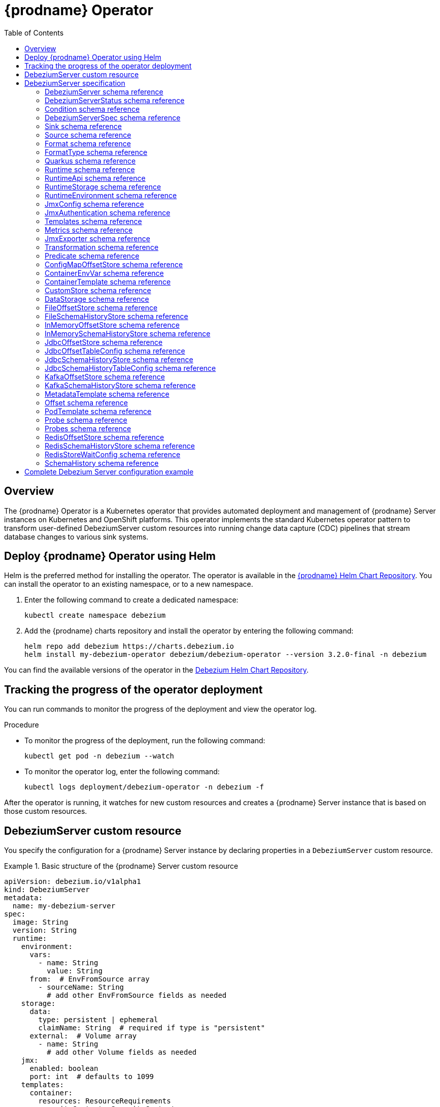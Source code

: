 [id="debezium-operator"]
= {prodname} Operator

:linkattrs:
:icons: font
:toc:
:toclevels: 3
:toc-placement: macro

toc::[]

== Overview

The {prodname} Operator is a Kubernetes operator that provides automated deployment and management of {prodname} Server instances on Kubernetes and OpenShift platforms.
This operator implements the standard Kubernetes operator pattern to transform user-defined DebeziumServer custom resources into running change data capture (CDC) pipelines that stream database changes to various sink systems.


== Deploy {prodname} Operator using Helm

Helm is the preferred method for installing the operator. 
The operator is available in the https://charts.debezium.io[{prodname} Helm Chart Repository].
You can install the operator to an existing namespace, or to a new namespace.

. Enter the following command to create a dedicated namespace:
+
[source,bash]
----
kubectl create namespace debezium
----

. Add the {prodname} charts repository and install the operator by entering the following command:
+
[source,bash]
----
helm repo add debezium https://charts.debezium.io
helm install my-debezium-operator debezium/debezium-operator --version 3.2.0-final -n debezium
----

You can find the available versions of the operator in the https://charts.debezium.io/index.yaml[Debezium Helm Chart Repository].

== Tracking the progress of the operator deployment

You can run commands to monitor the progress of the deployment and view the operator log.

.Procedure

* To monitor the progress of the deployment, run the following command:
+
[source,bash]
----
kubectl get pod -n debezium --watch
----

* To monitor the operator log, enter the following command:
+
[source,bash]
----
kubectl logs deployment/debezium-operator -n debezium -f
----

After the operator is running, it watches for new custom resources and creates a {prodname} Server instance that is based on those custom resources.

== DebeziumServer custom resource

You specify the configuration for a {prodname} Server instance by declaring properties in a `DebeziumServer` custom resource.

.Basic structure of the {prodname} Server custom resource
====
[source,yaml]
apiVersion: debezium.io/v1alpha1
kind: DebeziumServer
metadata:
  name: my-debezium-server
spec:
  image: String
  version: String
  runtime:
    environment:
      vars:
        - name: String
          value: String
      from:  # EnvFromSource array
        - sourceName: String
          # add other EnvFromSource fields as needed
    storage:
      data:
        type: persistent | ephemeral
        claimName: String  # required if type is "persistent"
      external:  # Volume array
        - name: String
          # add other Volume fields as needed
    jmx:
      enabled: boolean
      port: int  # defaults to 1099
    templates:
      container:
        resources: ResourceRequirements
        securityContext: SecurityContext
      pod:
        metadata:
          annotations:  # Map<String, String>
            key: value
          labels:  # Map<String, String>
            key: value
        imagePullSecrets:  # List
          - name: String
        affinity: Affinity
        securityContext: PodSecurityContext
  quarkus:
    config:
      # quarkus properties
      format:
        value:
          type: String
          config:
            # format properties
      key:
        type: String
        config:
          # format properties
      header:
        type: String
        config:
          # format properties
  transforms:
    - type: String
      predicate: String
      negate: Boolean
      config:
        # transformation properties
  predicates:
    name:
      type: String
      config:
        # predicate properties
  sink:
    type: String
    config:
      # sink properties
  source:
    class: String
    config:
      # source connector properties
====

== DebeziumServer specification

[id="debezium-operator-schema-reference-debeziumserver"]
=== DebeziumServer schema reference

.DebeziumServer properties
[cols="20%a,25%s,15%a,40%a",options="header"]
|===
| Property | Type | Default | Description

| [[debezium-operator-schema-reference-debeziumserver-spec]]<<debezium-operator-schema-reference-debeziumserver-spec, `+spec+`>>
| <<debezium-operator-schema-reference-debeziumserverspec, `+DebeziumServerSpec+`>>
| No default value
| The specification of {prodname} Server

| [[debezium-operator-schema-reference-debeziumserver-status]]<<debezium-operator-schema-reference-debeziumserver-status, `+status+`>>
| <<debezium-operator-schema-reference-debeziumserverstatus, `+DebeziumServerStatus+`>>
| No default value
| The status of the {prodname} Server instance.
|===

[id="debezium-operator-schema-reference-debeziumserverstatus"]
=== DebeziumServerStatus schema reference
Used in: <<debezium-operator-schema-reference-debeziumserver, `+DebeziumServer+`>>


.DebeziumServerStatus properties
[cols="20%a,25%s,15%a,40%a",options="header"]
|===
| Property | Type | Default | Description

| [[debezium-operator-schema-reference-debeziumserverstatus-conditions]]<<debezium-operator-schema-reference-debeziumserverstatus-conditions, `+conditions+`>>
| <<debezium-operator-schema-reference-condition, `+List<Condition>+`>>
| No default value
| List of status conditions

| [[debezium-operator-schema-reference-debeziumserverstatus-observedgeneration]]<<debezium-operator-schema-reference-debeziumserverstatus-observedgeneration, `+observedGeneration+`>>
| Long
| 0
| Latest observed generation
|===

[id="debezium-operator-schema-reference-condition"]
=== Condition schema reference
Used in: <<debezium-operator-schema-reference-debeziumserverstatus, `+DebeziumServerStatus+`>>


.Condition properties
[cols="20%a,25%s,15%a,40%a",options="header"]
|===
| Property | Type | Default | Description

| [[debezium-operator-schema-reference-condition-status]]<<debezium-operator-schema-reference-condition-status, `+status+`>>
| String
| No default value
| The status of the condition, either True, False or Unknown.

| [[debezium-operator-schema-reference-condition-message]]<<debezium-operator-schema-reference-condition-message, `+message+`>>
| String
| No default value
| Human-readable message indicating details about the condition’s last transition.

| [[debezium-operator-schema-reference-condition-type]]<<debezium-operator-schema-reference-condition-type, `+type+`>>
| String
| No default value
| Unique identifier of a condition.
|===

[id="debezium-operator-schema-reference-debeziumserverspec"]
=== DebeziumServerSpec schema reference
Used in: <<debezium-operator-schema-reference-debeziumserver, `+DebeziumServer+`>>

.DebeziumServerSpec properties
[cols="20%a,25%s,15%a,40%a",options="header"]
|===
| Property | Type | Default | Description

| [[debezium-operator-schema-reference-debeziumserverspec-image]]<<debezium-operator-schema-reference-debeziumserverspec-image, `+image+`>>
| String
| No default value
| Image used for {prodname} Server container. This property takes precedence over version.

| [[debezium-operator-schema-reference-debeziumserverspec-version]]<<debezium-operator-schema-reference-debeziumserverspec-version, `+version+`>>
| String
| same as operator
| Version of {prodname} Server to be used.

| [[debezium-operator-schema-reference-debeziumserverspec-sink]]<<debezium-operator-schema-reference-debeziumserverspec-sink, `+sink+`>>
| <<debezium-operator-schema-reference-sink, `+Sink+`>>
| No default value
| Sink configuration.

| [[debezium-operator-schema-reference-debeziumserverspec-source]]<<debezium-operator-schema-reference-debeziumserverspec-source, `+source+`>>
| <<debezium-operator-schema-reference-source, `+Source+`>>
| No default value
| {prodname} source connector configuration.

| [[debezium-operator-schema-reference-debeziumserverspec-format]]<<debezium-operator-schema-reference-debeziumserverspec-format, `+format+`>>
| <<debezium-operator-schema-reference-format, `+Format+`>>
| No default value
| Message output format configuration.

| [[debezium-operator-schema-reference-debeziumserverspec-quarkus]]<<debezium-operator-schema-reference-debeziumserverspec-quarkus, `+quarkus+`>>
| <<debezium-operator-schema-reference-quarkus, `+Quarkus+`>>
| No default value
| Quarkus configuration passed to the {prodname} Server process.

| [[debezium-operator-schema-reference-debeziumserverspec-runtime]]<<debezium-operator-schema-reference-debeziumserverspec-runtime, `+runtime+`>>
| <<debezium-operator-schema-reference-runtime, `+Runtime+`>>
| No default value
| Specifies whether you can modify various aspects of the {prodname} Server runtime.

| [[debezium-operator-schema-reference-debeziumserverspec-transforms]]<<debezium-operator-schema-reference-debeziumserverspec-transforms, `+transforms+`>>
| <<debezium-operator-schema-reference-transformation, `+List<Transformation>+`>>
| No default value
| Single Message Transformations employed by this instance of {prodname} Server.

| [[debezium-operator-schema-reference-debeziumserverspec-predicates]]<<debezium-operator-schema-reference-debeziumserverspec-predicates, `+predicates+`>>
| <<debezium-operator-schema-reference-predicate, `+Map<String, Predicate>+`>>
| No default value
| Predicates employed by this instance of {prodname} Server.
|===


[id="debezium-operator-schema-reference-sink"]
=== Sink schema reference
Used in: <<debezium-operator-schema-reference-debeziumserverspec, `+DebeziumServerSpec+`>>

.Sink properties
[cols="20%a,25%s,15%a,40%a",options="header"]
|===
| Property | Type | Default | Description

| [[debezium-operator-schema-reference-sink-type]]<<debezium-operator-schema-reference-sink-type, `+type+`>>
| String
| No default value
| Sink type recognized by this {prodname} Server instance.

| [[debezium-operator-schema-reference-sink-config]]<<debezium-operator-schema-reference-sink-config, `+config+`>>
| Map
| No default value
| Sink configuration properties.
|===

[id="debezium-operator-schema-reference-source"]
=== Source schema reference
Used in: <<debezium-operator-schema-reference-debeziumserverspec, `+DebeziumServerSpec+`>>


.Source properties
[cols="20%a,25%s,15%a,40%a",options="header"]
|===
| Property | Type | Default | Description

| [[debezium-operator-schema-reference-source-sourceclass]]<<debezium-operator-schema-reference-source-sourceclass, `+sourceClass+`>>
| String
| No default value
| Fully qualified name of source connector Java class.

| [[debezium-operator-schema-reference-source-offset]]<<debezium-operator-schema-reference-source-offset, `+offset+`>>
| <<debezium-operator-schema-reference-offset, `+Offset+`>>
| No default value
| Offset store configuration

| [[debezium-operator-schema-reference-source-schemahistory]]<<debezium-operator-schema-reference-source-schemahistory, `+schemaHistory+`>>
| <<debezium-operator-schema-reference-schemahistory, `+SchemaHistory+`>>
| No default value
| Schema history store configuration

| [[debezium-operator-schema-reference-source-config]]<<debezium-operator-schema-reference-source-config, `+config+`>>
| Map
| No default value
| Source connector configuration properties.
|===

[id="debezium-operator-schema-reference-format"]
=== Format schema reference
Used in: <<debezium-operator-schema-reference-debeziumserverspec, `+DebeziumServerSpec+`>>


.Format properties
[cols="20%a,25%s,15%a,40%a",options="header"]
|===
| Property | Type | Default | Description

| [[debezium-operator-schema-reference-format-key]]<<debezium-operator-schema-reference-format-key, `+key+`>>
| <<debezium-operator-schema-reference-formattype, `+FormatType+`>>
| No default value
| Message key format configuration.

| [[debezium-operator-schema-reference-format-value]]<<debezium-operator-schema-reference-format-value, `+value+`>>
| <<debezium-operator-schema-reference-formattype, `+FormatType+`>>
| No default value
| Message value format configuration.

| [[debezium-operator-schema-reference-format-header]]<<debezium-operator-schema-reference-format-header, `+header+`>>
| <<debezium-operator-schema-reference-formattype, `+FormatType+`>>
| No default value
| Message header format configuration.
|===

[id="debezium-operator-schema-reference-formattype"]
=== FormatType schema reference
Used in: <<debezium-operator-schema-reference-format, `+Format+`>>


.FormatType properties
[cols="20%a,25%s,15%a,40%a",options="header"]
|===
| Property | Type | Default | Description

| [[debezium-operator-schema-reference-formattype-type]]<<debezium-operator-schema-reference-formattype-type, `+type+`>>
| String
| json
| Format type recognized by {prodname} Server.

| [[debezium-operator-schema-reference-formattype-config]]<<debezium-operator-schema-reference-formattype-config, `+config+`>>
| Map
| No default value
| Format configuration properties.
|===

[id="debezium-operator-schema-reference-quarkus"]
=== Quarkus schema reference
Used in: <<debezium-operator-schema-reference-debeziumserverspec, `+DebeziumServerSpec+`>>


.Quarkus properties
[cols="20%a,25%s,15%a,40%a",options="header"]
|===
| Property | Type | Default | Description

| [[debezium-operator-schema-reference-quarkus-config]]<<debezium-operator-schema-reference-quarkus-config, `+config+`>>
| Map
| No default value
| Quarkus configuration properties.
|===


[id="debezium-operator-schema-reference-runtime"]
=== Runtime schema reference
Used in: <<debezium-operator-schema-reference-debeziumserverspec, `+DebeziumServerSpec+`>>


.Runtime properties
[cols="20%a,25%s,15%a,40%a",options="header"]
|===
| Property | Type | Default | Description

| [[debezium-operator-schema-reference-runtime-api]]<<debezium-operator-schema-reference-runtime-api, `+api+`>>
| <<debezium-operator-schema-reference-runtimeapi, `+RuntimeApi+`>>
| No default value
| API configuration

| [[debezium-operator-schema-reference-runtime-storage]]<<debezium-operator-schema-reference-runtime-storage, `+storage+`>>
| <<debezium-operator-schema-reference-runtimestorage, `+RuntimeStorage+`>>
| No default value
| Storage configuration

| [[debezium-operator-schema-reference-runtime-environment]]<<debezium-operator-schema-reference-runtime-environment, `+environment+`>>
| <<debezium-operator-schema-reference-runtimeenvironment, `+RuntimeEnvironment+`>>
| No default value
| Additional environment variables used by this {prodname} Server instance.

| [[debezium-operator-schema-reference-runtime-jmx]]<<debezium-operator-schema-reference-runtime-jmx, `+jmx+`>>
| <<debezium-operator-schema-reference-jmxconfig, `+JmxConfig+`>>
| No default value
| JMX configuration.

| [[debezium-operator-schema-reference-runtime-templates]]<<debezium-operator-schema-reference-runtime-templates, `+templates+`>>
| <<debezium-operator-schema-reference-templates, `+Templates+`>>
| No default value
| {prodname} Server resource templates.

| [[debezium-operator-schema-reference-runtime-serviceaccount]]<<debezium-operator-schema-reference-runtime-serviceaccount, `+serviceAccount+`>>
| String
| No default value
| An existing service account used to run the Debezium Server pod

| [[debezium-operator-schema-reference-runtime-metrics]]<<debezium-operator-schema-reference-runtime-metrics, `+metrics+`>>
| <<debezium-operator-schema-reference-metrics, `+Metrics+`>>
| No default value
| Metrics configuration
|===

[id="debezium-operator-schema-reference-runtimeapi"]
=== RuntimeApi schema reference
Used in: <<debezium-operator-schema-reference-runtime, `+Runtime+`>>


.RuntimeApi properties
[cols="20%a,25%s,15%a,40%a",options="header"]
|===
| Property | Type | Default | Description

| [[debezium-operator-schema-reference-runtimeapi-enabled]]<<debezium-operator-schema-reference-runtimeapi-enabled, `+enabled+`>>
| boolean
| No default value
| Whether the API should be enabled for this instance of Debezium Server

| [[debezium-operator-schema-reference-runtimeapi-port]]<<debezium-operator-schema-reference-runtimeapi-port, `+port+`>>
| int
| 8080
| Port number used by the k8s service exposing the API
|===

[id="debezium-operator-schema-reference-runtimestorage"]
=== RuntimeStorage schema reference
Used in: <<debezium-operator-schema-reference-runtime, `+Runtime+`>>


.RuntimeStorage properties
[cols="20%a,25%s,15%a,40%a",options="header"]
|===
| Property | Type | Default | Description

| [[debezium-operator-schema-reference-runtimestorage-data]]<<debezium-operator-schema-reference-runtimestorage-data, `+data+`>>
| <<debezium-operator-schema-reference-datastorage, `+DataStorage+`>>
| No default value
| File storage configuration used by this instance of Debezium Server.

| [[debezium-operator-schema-reference-runtimestorage-external]]<<debezium-operator-schema-reference-runtimestorage-external, `+external+`>>
| https://kubernetes.io/docs/reference/generated/kubernetes-api/v1.28/#volume-v1-core[`+List<Volume>+`]
| No default value
| Additional volumes mounted to /debezium/external
|===

[id="debezium-operator-schema-reference-runtimeenvironment"]
=== RuntimeEnvironment schema reference
Used in: <<debezium-operator-schema-reference-runtime, `+Runtime+`>>


.RuntimeEnvironment properties
[cols="20%a,25%s,15%a,40%a",options="header"]
|===
| Property | Type | Default | Description

| [[debezium-operator-schema-reference-runtimeenvironment-vars]]<<debezium-operator-schema-reference-runtimeenvironment-vars, `+vars+`>>
| <<debezium-operator-schema-reference-containerenvvar, `+List<ContainerEnvVar>+`>>
| No default value
| Environment variables applied to the container.

| [[debezium-operator-schema-reference-runtimeenvironment-from]]<<debezium-operator-schema-reference-runtimeenvironment-from, `+from+`>>
| https://kubernetes.io/docs/reference/generated/kubernetes-api/v1.28/#envfromsource-v1-core[`+List<EnvFromSource>+`]
| No default value
| Additional environment variables set from ConfigMaps or Secrets in containers.
|===


[id="debezium-operator-schema-reference-jmxconfig"]
=== JmxConfig schema reference
Used in: <<debezium-operator-schema-reference-runtime, `+Runtime+`>>


.JmxConfig properties
[cols="20%a,25%s,15%a,40%a",options="header"]
|===
| Property | Type | Default | Description

| [[debezium-operator-schema-reference-jmxconfig-enabled]]<<debezium-operator-schema-reference-jmxconfig-enabled, `+enabled+`>>
| boolean | false | Whether JMX should be enabled for this Debezium Server instance.

| [[debezium-operator-schema-reference-jmxconfig-port]]<<debezium-operator-schema-reference-jmxconfig-port, `+port+`>>
| int
| 1099
| JMX port.

| [[debezium-operator-schema-reference-jmxconfig-authentication]]<<debezium-operator-schema-reference-jmxconfig-authentication, `+authentication+`>>
| <<debezium-operator-schema-reference-jmxauthentication, `+JmxAuthentication+`>>
| No default value
| JMX authentication config.
|===

[id="debezium-operator-schema-reference-jmxauthentication"]
=== JmxAuthentication schema reference
Used in: <<debezium-operator-schema-reference-jmxconfig, `+JmxConfig+`>>


.JmxAuthentication properties
[cols="20%a,25%s,15%a,40%a",options="header"]
|===
| Property | Type | Default | Description

| [[debezium-operator-schema-reference-jmxauthentication-enabled]]<<debezium-operator-schema-reference-jmxauthentication-enabled, `+enabled+`>>
| boolean 
| false 
| Whether JMX authentication should be enabled for this {prodname} Server instance.

| [[debezium-operator-schema-reference-jmxauthentication-secret]]<<debezium-operator-schema-reference-jmxauthentication-secret, `+secret+`>>
| String
| No default value
| Secret providing credential files

| [[debezium-operator-schema-reference-jmxauthentication-accessfile]]<<debezium-operator-schema-reference-jmxauthentication-accessfile, `+accessFile+`>>
| String
| jmxremote.access
| JMX access file name and secret key

| [[debezium-operator-schema-reference-jmxauthentication-passwordfile]]<<debezium-operator-schema-reference-jmxauthentication-passwordfile, `+passwordFile+`>>
| String
| jmxremote.password
| JMX password file name and secret key
|===

[id="debezium-operator-schema-reference-templates"]
=== Templates schema reference
Used in: <<debezium-operator-schema-reference-runtime, `+Runtime+`>>


.Templates properties
[cols="20%a,25%s,15%a,40%a",options="header"]
|===
| Property | Type | Default | Description

| [[debezium-operator-schema-reference-templates-container]]<<debezium-operator-schema-reference-templates-container, `+container+`>>
| <<debezium-operator-schema-reference-containertemplate, `+ContainerTemplate+`>>
| No default value
| Container template

| [[debezium-operator-schema-reference-templates-pod]]<<debezium-operator-schema-reference-templates-pod, `+pod+`>>
| <<debezium-operator-schema-reference-podtemplate, `+PodTemplate+`>>
| No default value
| Pod template.

| [[debezium-operator-schema-reference-templates-volumeclaim]]<<debezium-operator-schema-reference-templates-volumeclaim, `+volumeClaim+`>>
| https://kubernetes.io/docs/reference/generated/kubernetes-api/v1.28/#persistentvolumeclaimspec-v1-core[`+PersistentVolumeClaimSpec+`]
| No default value
| PVC template for data volume if no explicit claim is specified.
|===

[id="debezium-operator-schema-reference-metrics"]
=== Metrics schema reference
Used in: <<debezium-operator-schema-reference-runtime, `+Runtime+`>>


.Metrics properties
[cols="20%a,25%s,15%a,40%a",options="header"]
|===
| Property | Type | Default | Description

| [[debezium-operator-schema-reference-metrics-jmxexporter]]<<debezium-operator-schema-reference-metrics-jmxexporter, `+jmxExporter+`>>
| <<debezium-operator-schema-reference-jmxexporter, `+JmxExporter+`>>
| No default value
| Prometheus JMX exporter configuration
|===

[id="debezium-operator-schema-reference-jmxexporter"]
=== JmxExporter schema reference
Used in: <<debezium-operator-schema-reference-metrics, `+Metrics+`>>


.JmxExporter properties
[cols="20%a,25%s,15%a,40%a",options="header"]
|===
| Property | Type | Default | Description

| [[debezium-operator-schema-reference-jmxexporter-enabled]]<<debezium-operator-schema-reference-jmxexporter-enabled, `+enabled+`>>
| boolean
| No default value
| Enables JMX Prometheus exporter

| [[debezium-operator-schema-reference-jmxexporter-configfrom]]<<debezium-operator-schema-reference-jmxexporter-configfrom, `+configFrom+`>>
| ConfigMapKeySelector
| No default value
| Config map key reference which value will be used as configuration file
|===


[id="debezium-operator-schema-reference-transformation"]
=== Transformation schema reference
Used in: <<debezium-operator-schema-reference-debeziumserverspec, `+DebeziumServerSpec+`>>


.Transformation properties
[cols="20%a,25%s,15%a,40%a",options="header"]
|===
| Property | Type | Default | Description

| [[debezium-operator-schema-reference-transformation-type]]<<debezium-operator-schema-reference-transformation-type, `+type+`>>
| String
| No default value
| Fully qualified name of Java class implementing the transformation.

| [[debezium-operator-schema-reference-transformation-config]]<<debezium-operator-schema-reference-transformation-config, `+config+`>>
| Map
| No default value
| Transformation specific configuration properties.

| [[debezium-operator-schema-reference-transformation-predicate]]<<debezium-operator-schema-reference-transformation-predicate, `+predicate+`>>
| String
| No default value
| The name of the predicate to be applied to this transformation.

| [[debezium-operator-schema-reference-transformation-negate]]<<debezium-operator-schema-reference-transformation-negate, `+negate+`>>
| boolean
| false
| Determines if the result of the applied predicate will be negated.
|===

[id="debezium-operator-schema-reference-predicate"]
=== Predicate schema reference
Used in: <<debezium-operator-schema-reference-debeziumserverspec, `+DebeziumServerSpec+`>>


.Predicate properties
[cols="20%a,25%s,15%a,40%a",options="header"]
|===
| Property | Type | Default | Description

| [[debezium-operator-schema-reference-predicate-type]]<<debezium-operator-schema-reference-predicate-type, `+type+`>>
| String
| No default value
| Fully qualified name of Java class implementing the predicate.

| [[debezium-operator-schema-reference-predicate-config]]<<debezium-operator-schema-reference-predicate-config, `+config+`>>
| Map
| No default value
| Predicate configuration properties.
|===

[id="debezium-operator-schema-reference-configmapoffsetstore"]
=== ConfigMapOffsetStore schema reference
Used in: <<debezium-operator-schema-reference-offset, `+Offset+`>>


.ConfigMapOffsetStore properties
[cols="20%a,25%s,15%a,40%a",options="header"]
|===
| Property | Type | Default | Description

| [[debezium-operator-schema-reference-configmapoffsetstore-name]]<<debezium-operator-schema-reference-configmapoffsetstore-name, `+name+`>>
| String
| No default value
| Name of the offset config map

| [[debezium-operator-schema-reference-configmapoffsetstore-config]]<<debezium-operator-schema-reference-configmapoffsetstore-config, `+config+`>>
| Map
| No default value
| Additional store configuration properties.
|===

[id="debezium-operator-schema-reference-containerenvvar"]
=== ContainerEnvVar schema reference
Used in: <<debezium-operator-schema-reference-runtimeenvironment, `+RuntimeEnvironment+`>>


.ContainerEnvVar properties
[cols="20%a,25%s,15%a,40%a",options="header"]
|===
| Property | Type | Default | Description

| [[debezium-operator-schema-reference-containerenvvar-name]]<<debezium-operator-schema-reference-containerenvvar-name, `+name+`>>
| String
| No default value
| The environment variable name.

| [[debezium-operator-schema-reference-containerenvvar-value]]<<debezium-operator-schema-reference-containerenvvar-value, `+value+`>>
| String
| No default value
| The environment variable value.
|===

[id="debezium-operator-schema-reference-containertemplate"]
=== ContainerTemplate schema reference
Used in: <<debezium-operator-schema-reference-templates, `+Templates+`>>


.ContainerTemplate properties
[cols="20%a,25%s,15%a,40%a",options="header"]
|===
| Property | Type | Default | Description

| [[debezium-operator-schema-reference-containertemplate-resources]]<<debezium-operator-schema-reference-containertemplate-resources, `+resources+`>>
| https://kubernetes.io/docs/reference/generated/kubernetes-api/v1.28/#resourcerequirements-v1-core[`+ResourceRequirements+`]
| No default value
| CPU and memory resource requirements.

| [[debezium-operator-schema-reference-containertemplate-securitycontext]]<<debezium-operator-schema-reference-containertemplate-securitycontext, `+securityContext+`>>
| https://kubernetes.io/docs/reference/generated/kubernetes-api/v1.28/#securitycontext-v1-core[`+SecurityContext+`]
| No default value
| Container security context.

| [[debezium-operator-schema-reference-containertemplate-probes]]<<debezium-operator-schema-reference-containertemplate-probes, `+probes+`>>
| <<debezium-operator-schema-reference-probes, `+Probes+`>>
| No default value
| Container probes configuration.
|===

[id="debezium-operator-schema-reference-customstore"]
=== CustomStore schema reference
Used in: <<debezium-operator-schema-reference-offset, `+Offset+`>>, <<debezium-operator-schema-reference-schemahistory, `+SchemaHistory+`>>


.CustomStore properties
[cols="20%a,25%s,15%a,40%a",options="header"]
|===
| Property | Type | Default | Description

| [[debezium-operator-schema-reference-customstore-type]]<<debezium-operator-schema-reference-customstore-type, `+type+`>>
| String
| No default value
| Fully qualified name of Java class implementing the store.

| [[debezium-operator-schema-reference-customstore-config]]<<debezium-operator-schema-reference-customstore-config, `+config+`>>
| Map
| No default value
| Store configuration properties.
|===

[id="debezium-operator-schema-reference-datastorage"]
=== DataStorage schema reference
Used in: <<debezium-operator-schema-reference-runtimestorage, `+RuntimeStorage+`>>


.DataStorage properties
[cols="20%a,25%s,15%a,40%a",options="header"]
|===
| Property | Type | Default | Description

| [[debezium-operator-schema-reference-datastorage-type]]<<debezium-operator-schema-reference-datastorage-type, `+type+`>>
| ephemeral,persistent | ephemeral | Storage type.

| [[debezium-operator-schema-reference-datastorage-claimname]]<<debezium-operator-schema-reference-datastorage-claimname, `+claimName+`>>
| String
| No default value
| Name of persistent volume claim for persistent storage.
|===


[id="debezium-operator-schema-reference-fileoffsetstore"]
=== FileOffsetStore schema reference
Used in: <<debezium-operator-schema-reference-offset, `+Offset+`>>


.FileOffsetStore properties
[cols="20%a,25%s,15%a,40%a",options="header"]
|===
| Property | Type | Default | Description

| [[debezium-operator-schema-reference-fileoffsetstore-filename]]<<debezium-operator-schema-reference-fileoffsetstore-filename, `+fileName+`>>
| String
| No default value
| Name of the offset file (relative to data root)

| [[debezium-operator-schema-reference-fileoffsetstore-config]]<<debezium-operator-schema-reference-fileoffsetstore-config, `+config+`>>
| Map
| No default value
| Additional store configuration properties.
|===

[id="debezium-operator-schema-reference-fileschemahistorystore"]
=== FileSchemaHistoryStore schema reference
Used in: <<debezium-operator-schema-reference-schemahistory, `+SchemaHistory+`>>


.FileSchemaHistoryStore properties
[cols="20%a,25%s,15%a,40%a",options="header"]
|===
| Property | Type | Default | Description

| [[debezium-operator-schema-reference-fileschemahistorystore-filename]]<<debezium-operator-schema-reference-fileschemahistorystore-filename, `+fileName+`>>
| String
| No default value
| Name of the offset file (relative to data root)

| [[debezium-operator-schema-reference-fileschemahistorystore-config]]<<debezium-operator-schema-reference-fileschemahistorystore-config, `+config+`>>
| Map
| No default value
| Additional store configuration properties.
|===


[id="debezium-operator-schema-reference-inmemoryoffsetstore"]
=== InMemoryOffsetStore schema reference
Used in: <<debezium-operator-schema-reference-offset, `+Offset+`>>


.InMemoryOffsetStore properties
[cols="20%a,25%s,15%a,40%a",options="header"]
|===
| Property | Type | Default | Description

| [[debezium-operator-schema-reference-inmemoryoffsetstore-config]]<<debezium-operator-schema-reference-inmemoryoffsetstore-config, `+config+`>>
| Map
| No default value
| Additional store configuration properties.
|===

[id="debezium-operator-schema-reference-inmemoryschemahistorystore"]
=== InMemorySchemaHistoryStore schema reference
Used in: <<debezium-operator-schema-reference-schemahistory, `+SchemaHistory+`>>


.InMemorySchemaHistoryStore properties
[cols="20%a,25%s,15%a,40%a",options="header"]
|===
| Property | Type | Default | Description

| [[debezium-operator-schema-reference-inmemoryschemahistorystore-config]]<<debezium-operator-schema-reference-inmemoryschemahistorystore-config, `+config+`>>
| Map
| No default value
| Additional store configuration properties.
|===

[id="debezium-operator-schema-reference-jdbcoffsetstore"]
=== JdbcOffsetStore schema reference
Used in: <<debezium-operator-schema-reference-offset, `+Offset+`>>


.JdbcOffsetStore properties
[cols="20%a,25%s,15%a,40%a",options="header"]
|===
| Property | Type | Default | Description

| [[debezium-operator-schema-reference-jdbcoffsetstore-table]]<<debezium-operator-schema-reference-jdbcoffsetstore-table, `+table+`>>
| <<debezium-operator-schema-reference-jdbcoffsettableconfig, `+JdbcOffsetTableConfig+`>>
| No default value
| The configuration of the offset table

| [[debezium-operator-schema-reference-jdbcoffsetstore-url]]<<debezium-operator-schema-reference-jdbcoffsetstore-url, `+url+`>>
| String
| No default value
| JDBC connection URL

| [[debezium-operator-schema-reference-jdbcoffsetstore-user]]<<debezium-operator-schema-reference-jdbcoffsetstore-user, `+user+`>>
| String
| No default value
| Username used to connect to the storage database

| [[debezium-operator-schema-reference-jdbcoffsetstore-password]]<<debezium-operator-schema-reference-jdbcoffsetstore-password, `+password+`>>
| String
| No default value
| Password used to connect to the storage database

| [[debezium-operator-schema-reference-jdbcoffsetstore-retrydelay]]<<debezium-operator-schema-reference-jdbcoffsetstore-retrydelay, `+retryDelay+`>>
| long
| No default value
| Retry delay on connection failure (in milliseconds)

| [[debezium-operator-schema-reference-jdbcoffsetstore-maxretries]]<<debezium-operator-schema-reference-jdbcoffsetstore-maxretries, `+maxRetries+`>>
| int
| No default value
| Maximum number of retries on connection failure

| [[debezium-operator-schema-reference-jdbcoffsetstore-config]]<<debezium-operator-schema-reference-jdbcoffsetstore-config, `+config+`>>
| Map
| No default value
| Additional store configuration properties.
|===

[id="debezium-operator-schema-reference-jdbcoffsettableconfig"]
=== JdbcOffsetTableConfig schema reference
Used in: <<debezium-operator-schema-reference-jdbcoffsetstore, `+JdbcOffsetStore+`>>


.JdbcOffsetTableConfig properties
[cols="20%a,25%s,15%a,40%a",options="header"]
|===
| Property | Type | Default | Description

| [[debezium-operator-schema-reference-jdbcoffsettableconfig-name]]<<debezium-operator-schema-reference-jdbcoffsettableconfig-name, `+name+`>>
| String
| No default value
| The name of the offset table

| [[debezium-operator-schema-reference-jdbcoffsettableconfig-ddl]]<<debezium-operator-schema-reference-jdbcoffsettableconfig-ddl, `+ddl+`>>
| String
| No default value
| DDL statement to create the offset table

| [[debezium-operator-schema-reference-jdbcoffsettableconfig-select]]<<debezium-operator-schema-reference-jdbcoffsettableconfig-select, `+select+`>>
| String
| No default value
| Statement used to select from the offset table

| [[debezium-operator-schema-reference-jdbcoffsettableconfig-insert]]<<debezium-operator-schema-reference-jdbcoffsettableconfig-insert, `+insert+`>>
| String
| No default value
| Statement used to insert into the offset table

| [[debezium-operator-schema-reference-jdbcoffsettableconfig-delete]]<<debezium-operator-schema-reference-jdbcoffsettableconfig-delete, `+delete+`>>
| String
| No default value
| Statement used to update the offset table
|===

[id="debezium-operator-schema-reference-jdbcschemahistorystore"]
=== JdbcSchemaHistoryStore schema reference
Used in: <<debezium-operator-schema-reference-schemahistory, `+SchemaHistory+`>>


.JdbcSchemaHistoryStore properties
[cols="20%a,25%s,15%a,40%a",options="header"]
|===
| Property | Type | Default | Description

| [[debezium-operator-schema-reference-jdbcschemahistorystore-table]]<<debezium-operator-schema-reference-jdbcschemahistorystore-table, `+table+`>>
| <<debezium-operator-schema-reference-jdbcschemahistorytableconfig, `+JdbcSchemaHistoryTableConfig+`>>
| No default value
| The configuration of the offset table

| [[debezium-operator-schema-reference-jdbcschemahistorystore-url]]<<debezium-operator-schema-reference-jdbcschemahistorystore-url, `+url+`>>
| String
| No default value
| JDBC connection URL

| [[debezium-operator-schema-reference-jdbcschemahistorystore-user]]<<debezium-operator-schema-reference-jdbcschemahistorystore-user, `+user+`>>
| String
| No default value
| Username used to connect to the storage database

| [[debezium-operator-schema-reference-jdbcschemahistorystore-password]]<<debezium-operator-schema-reference-jdbcschemahistorystore-password, `+password+`>>
| String
| No default value
| Password used to connect to the storage database

| [[debezium-operator-schema-reference-jdbcschemahistorystore-retrydelay]]<<debezium-operator-schema-reference-jdbcschemahistorystore-retrydelay, `+retryDelay+`>>
| long
| No default value
| Retry delay on connection failure (in milliseconds)

| [[debezium-operator-schema-reference-jdbcschemahistorystore-maxretries]]<<debezium-operator-schema-reference-jdbcschemahistorystore-maxretries, `+maxRetries+`>>
| int
| No default value
| Maximum number of retries on connection failure

| [[debezium-operator-schema-reference-jdbcschemahistorystore-config]]<<debezium-operator-schema-reference-jdbcschemahistorystore-config, `+config+`>>
| Map
| No default value
| Additional store configuration properties.
|===

[id="debezium-operator-schema-reference-jdbcschemahistorytableconfig"]
=== JdbcSchemaHistoryTableConfig schema reference
Used in: <<debezium-operator-schema-reference-jdbcschemahistorystore, `+JdbcSchemaHistoryStore+`>>


.JdbcSchemaHistoryTableConfig properties
[cols="20%a,25%s,15%a,40%a",options="header"]
|===
| Property | Type | Default | Description

| [[debezium-operator-schema-reference-jdbcschemahistorytableconfig-name]]<<debezium-operator-schema-reference-jdbcschemahistorytableconfig-name, `+name+`>>
| String
| No default value
| The name of the offset table

| [[debezium-operator-schema-reference-jdbcschemahistorytableconfig-ddl]]<<debezium-operator-schema-reference-jdbcschemahistorytableconfig-ddl, `+ddl+`>>
| String
| No default value
| DDL statement to create the schema history table

| [[debezium-operator-schema-reference-jdbcschemahistorytableconfig-select]]<<debezium-operator-schema-reference-jdbcschemahistorytableconfig-select, `+select+`>>
| String
| No default value
| Statement used to select from the schema history table

| [[debezium-operator-schema-reference-jdbcschemahistorytableconfig-insert]]<<debezium-operator-schema-reference-jdbcschemahistorytableconfig-insert, `+insert+`>>
| String
| No default value
| Statement used to insert into the schema history table

| [[debezium-operator-schema-reference-jdbcschemahistorytableconfig-dataexistsselect]]<<debezium-operator-schema-reference-jdbcschemahistorytableconfig-dataexistsselect, `+dataExistsSelect+`>>
| String
| No default value
| Statement used to check existence of some data in the schema history table
|===


[id="debezium-operator-schema-reference-kafkaoffsetstore"]
=== KafkaOffsetStore schema reference
Used in: <<debezium-operator-schema-reference-offset, `+Offset+`>>


.KafkaOffsetStore properties
[cols="20%a,25%s,15%a,40%a",options="header"]
|===
| Property | Type | Default | Description

| [[debezium-operator-schema-reference-kafkaoffsetstore-props]]<<debezium-operator-schema-reference-kafkaoffsetstore-props, `+props+`>>
| Map
| No default value
| Additional Kafka client properties.

| [[debezium-operator-schema-reference-kafkaoffsetstore-bootstrapservers]]<<debezium-operator-schema-reference-kafkaoffsetstore-bootstrapservers, `+bootstrapServers+`>>
| String
| No default value
| A list of host/port pairs that the connector uses for establishing an initial connection to the Kafka cluster

| [[debezium-operator-schema-reference-kafkaoffsetstore-topic]]<<debezium-operator-schema-reference-kafkaoffsetstore-topic, `+topic+`>>
| String
| No default value
| The name of the Kafka topic where offsets are to be stored

| [[debezium-operator-schema-reference-kafkaoffsetstore-partitions]]<<debezium-operator-schema-reference-kafkaoffsetstore-partitions, `+partitions+`>>
| int
| No default value
| The number of partitions used when creating the offset storage topic

| [[debezium-operator-schema-reference-kafkaoffsetstore-replicationfactor]]<<debezium-operator-schema-reference-kafkaoffsetstore-replicationfactor, `+replicationFactor+`>>
| int
| No default value
| Replication factor used when creating the offset storage topic

| [[debezium-operator-schema-reference-kafkaoffsetstore-config]]<<debezium-operator-schema-reference-kafkaoffsetstore-config, `+config+`>>
| Map
| No default value
| Additional store configuration properties.
|===

[id="debezium-operator-schema-reference-kafkaschemahistorystore"]
=== KafkaSchemaHistoryStore schema reference
Used in: <<debezium-operator-schema-reference-schemahistory, `+SchemaHistory+`>>


.KafkaSchemaHistoryStore properties
[cols="20%a,25%s,15%a,40%a",options="header"]
|===
| Property | Type | Default | Description

| [[debezium-operator-schema-reference-kafkaschemahistorystore-bootstrapservers]]<<debezium-operator-schema-reference-kafkaschemahistorystore-bootstrapservers, `+bootstrapServers+`>>
| String
| No default value
| A list of host/port pairs that the connector uses for establishing an initial connection to the Kafka cluster

| [[debezium-operator-schema-reference-kafkaschemahistorystore-topic]]<<debezium-operator-schema-reference-kafkaschemahistorystore-topic, `+topic+`>>
| String
| No default value
| The name of the Kafka topic where offsets are to be stored

| [[debezium-operator-schema-reference-kafkaschemahistorystore-partitions]]<<debezium-operator-schema-reference-kafkaschemahistorystore-partitions, `+partitions+`>>
| int
| No default value
| The number of partitions used when creating the offset storage topic

| [[debezium-operator-schema-reference-kafkaschemahistorystore-replicationfactor]]<<debezium-operator-schema-reference-kafkaschemahistorystore-replicationfactor, `+replicationFactor+`>>
| int
| No default value
| Replication factor used when creating the offset storage topic

| [[debezium-operator-schema-reference-kafkaschemahistorystore-config]]<<debezium-operator-schema-reference-kafkaschemahistorystore-config, `+config+`>>
| Map
| No default value
| Additional store configuration properties.
|===

[id="debezium-operator-schema-reference-metadatatemplate"]
=== MetadataTemplate schema reference
Used in: <<debezium-operator-schema-reference-podtemplate, `+PodTemplate+`>>


.MetadataTemplate properties
[cols="20%a,25%s,15%a,40%a",options="header"]
|===
| Property | Type | Default | Description

| [[debezium-operator-schema-reference-metadatatemplate-labels]]<<debezium-operator-schema-reference-metadatatemplate-labels, `+labels+`>>
| Map<String, String>
| No default value
| Labels added to the Kubernetes resource

| [[debezium-operator-schema-reference-metadatatemplate-annotations]]<<debezium-operator-schema-reference-metadatatemplate-annotations, `+annotations+`>>
| Map<String, String>
| No default value
| Annotations added to the Kubernetes resource
|===


[id="debezium-operator-schema-reference-offset"]
=== Offset schema reference
Used in: <<debezium-operator-schema-reference-source, `+Source+`>>

.Offset properties
[cols="20%a,25%s,15%a,40%a",options="header"]
|===
| Property | Type | Default | Description

| [[debezium-operator-schema-reference-offset-file]]<<debezium-operator-schema-reference-offset-file, `+file+`>>
| <<debezium-operator-schema-reference-fileoffsetstore, `+FileOffsetStore+`>>
| No default value
| File backed offset store configuration

| [[debezium-operator-schema-reference-offset-memory]]<<debezium-operator-schema-reference-offset-memory, `+memory+`>>
| <<debezium-operator-schema-reference-inmemoryoffsetstore, `+InMemoryOffsetStore+`>>
| No default value
| Memory backed offset store configuration

| [[debezium-operator-schema-reference-offset-redis]]<<debezium-operator-schema-reference-offset-redis, `+redis+`>>
| <<debezium-operator-schema-reference-redisoffsetstore, `+RedisOffsetStore+`>>
| No default value
| Redis backed offset store configuration

| [[debezium-operator-schema-reference-offset-kafka]]<<debezium-operator-schema-reference-offset-kafka, `+kafka+`>>
| <<debezium-operator-schema-reference-kafkaoffsetstore, `+KafkaOffsetStore+`>>
| No default value
| Kafka backing store configuration

| [[debezium-operator-schema-reference-offset-jdbc]]<<debezium-operator-schema-reference-offset-jdbc, `+jdbc+`>>
| <<debezium-operator-schema-reference-jdbcoffsetstore, `+JdbcOffsetStore+`>>
| No default value
| JDBC backing store configuration

| [[debezium-operator-schema-reference-offset-configmap]]<<debezium-operator-schema-reference-offset-configmap, `+configMap+`>>
| <<debezium-operator-schema-reference-configmapoffsetstore, `+ConfigMapOffsetStore+`>>
| No default value
| Config map backed offset store configuration

| [[debezium-operator-schema-reference-offset-store]]<<debezium-operator-schema-reference-offset-store, `+store+`>>
| <<debezium-operator-schema-reference-customstore, `+CustomStore+`>>
| No default value
| Arbitrary offset store configuration

| [[debezium-operator-schema-reference-offset-flushms]]<<debezium-operator-schema-reference-offset-flushms, `+flushMs+`>>
| long
| 60000
| Interval at which to try commiting offsets
|===

[id="debezium-operator-schema-reference-podtemplate"]
=== PodTemplate schema reference
Used in: <<debezium-operator-schema-reference-templates, `+Templates+`>>

.PodTemplate properties
[cols="20%a,25%s,15%a,40%a",options="header"]
|===
| Property | Type | Default | Description

| [[debezium-operator-schema-reference-podtemplate-metadata]]<<debezium-operator-schema-reference-podtemplate-metadata, `+metadata+`>>
| <<debezium-operator-schema-reference-metadatatemplate, `+MetadataTemplate+`>>
| No default value
| Metadata applied to the resource.

| [[debezium-operator-schema-reference-podtemplate-imagepullsecrets]]<<debezium-operator-schema-reference-podtemplate-imagepullsecrets, `+imagePullSecrets+`>>
| https://kubernetes.io/docs/reference/generated/kubernetes-api/v1.28/#localobjectreference-v1-core[`+List<LocalObjectReference>+`]
| No default value
| List of local references to secrets used for pulling any of the images used by this Pod.

| [[debezium-operator-schema-reference-podtemplate-affinity]]<<debezium-operator-schema-reference-podtemplate-affinity, `+affinity+`>>
| https://kubernetes.io/docs/reference/generated/kubernetes-api/v1.28/#affinity-v1-core[`+Affinity+`]
| No default value
| Pod affinity rules

| [[debezium-operator-schema-reference-podtemplate-securitycontext]]<<debezium-operator-schema-reference-podtemplate-securitycontext, `+securityContext+`>>
| https://kubernetes.io/docs/reference/generated/kubernetes-api/v1.28/#podsecuritycontext-v1-core[`+PodSecurityContext+`]
| No default value
| Pod-level security attributes and container settings
|===


[id="debezium-operator-schema-reference-probe"]
=== Probe schema reference
Used in: <<debezium-operator-schema-reference-probes, `+Probes+`>>

.Probe properties
[cols="20%a,25%s,15%a,40%a",options="header"]
|===
| Property | Type | Default | Description

| [[debezium-operator-schema-reference-probe-initialdelayseconds]]<<debezium-operator-schema-reference-probe-initialdelayseconds, `+initialDelaySeconds+`>>
| int
| 5
| Number of seconds after the container has started before probes are initiated.

| [[debezium-operator-schema-reference-probe-periodseconds]]<<debezium-operator-schema-reference-probe-periodseconds, `+periodSeconds+`>>
| int
| 10
| How often (in seconds) to perform the probe.

| [[debezium-operator-schema-reference-probe-timeoutseconds]]<<debezium-operator-schema-reference-probe-timeoutseconds, `+timeoutSeconds+`>>
| int
| 10
| Number of seconds after which the probe times out.

| [[debezium-operator-schema-reference-probe-failurethreshold]]<<debezium-operator-schema-reference-probe-failurethreshold, `+failureThreshold+`>>
| int
| 3
| Number of failures in a row before the overall check has failed.
|===

[id="debezium-operator-schema-reference-probes"]
=== Probes schema reference
Used in: <<debezium-operator-schema-reference-containertemplate, `+ContainerTemplate+`>>


.Probes properties
[cols="20%a,25%s,15%a,40%a",options="header"]
|===
| Property | Type | Default | Description

| [[debezium-operator-schema-reference-probes-readiness]]<<debezium-operator-schema-reference-probes-readiness, `+readiness+`>>
| <<debezium-operator-schema-reference-probe, `+Probe+`>>
| No default value
| Readiness probe configuration applied to the container.

| [[debezium-operator-schema-reference-probes-liveness]]<<debezium-operator-schema-reference-probes-liveness, `+liveness+`>>
| <<debezium-operator-schema-reference-probe, `+Probe+`>>
| No default value
| Liveness probe configuration applied to the container.
|===


[id="debezium-operator-schema-reference-redisoffsetstore"]
=== RedisOffsetStore schema reference
Used in: <<debezium-operator-schema-reference-offset, `+Offset+`>>

.RedisOffsetStore properties
[cols="20%a,25%s,15%a,40%a",options="header"]
|===
| Property | Type | Default | Description

| [[debezium-operator-schema-reference-redisoffsetstore-address]]<<debezium-operator-schema-reference-redisoffsetstore-address, `+address+`>>
| String
| No default value
| Redis host:port used to connect

| [[debezium-operator-schema-reference-redisoffsetstore-user]]<<debezium-operator-schema-reference-redisoffsetstore-user, `+user+`>>
| String
| No default value
| Redis username

| [[debezium-operator-schema-reference-redisoffsetstore-password]]<<debezium-operator-schema-reference-redisoffsetstore-password, `+password+`>>
| String
| No default value
| Redis password

| [[debezium-operator-schema-reference-redisoffsetstore-sslenabled]]<<debezium-operator-schema-reference-redisoffsetstore-sslenabled, `+sslEnabled+`>>
| boolean
| false
| Redis username

| [[debezium-operator-schema-reference-redisoffsetstore-key]]<<debezium-operator-schema-reference-redisoffsetstore-key, `+key+`>>
| String
| No default value
| Redis hash key

| [[debezium-operator-schema-reference-redisoffsetstore-wait]]<<debezium-operator-schema-reference-redisoffsetstore-wait, `+wait+`>>
| <<debezium-operator-schema-reference-redisstorewaitconfig, `+RedisStoreWaitConfig+`>>
| No default value
| Configures verification of replica writes

| [[debezium-operator-schema-reference-redisoffsetstore-config]]<<debezium-operator-schema-reference-redisoffsetstore-config, `+config+`>>
| Map
| No default value
| Additional store configuration properties.
|===

[id="debezium-operator-schema-reference-redisschemahistorystore"]
=== RedisSchemaHistoryStore schema reference
Used in: <<debezium-operator-schema-reference-schemahistory, `+SchemaHistory+`>>


.RedisSchemaHistoryStore properties
[cols="20%a,25%s,15%a,40%a",options="header"]
|===
| Property | Type | Default | Description

| [[debezium-operator-schema-reference-redisschemahistorystore-address]]<<debezium-operator-schema-reference-redisschemahistorystore-address, `+address+`>>
| String
| No default value
| Redis host:port used to connect

| [[debezium-operator-schema-reference-redisschemahistorystore-user]]<<debezium-operator-schema-reference-redisschemahistorystore-user, `+user+`>>
| String
| No default value
| Redis username

| [[debezium-operator-schema-reference-redisschemahistorystore-password]]<<debezium-operator-schema-reference-redisschemahistorystore-password, `+password+`>>
| String
| No default value
| Redis password

| [[debezium-operator-schema-reference-redisschemahistorystore-sslenabled]]<<debezium-operator-schema-reference-redisschemahistorystore-sslenabled, `+sslEnabled+`>>
| boolean
| false
| Redis username

| [[debezium-operator-schema-reference-redisschemahistorystore-key]]<<debezium-operator-schema-reference-redisschemahistorystore-key, `+key+`>>
| String
| No default value
| Redis hash key

| [[debezium-operator-schema-reference-redisschemahistorystore-wait]]<<debezium-operator-schema-reference-redisschemahistorystore-wait, `+wait+`>>
| <<debezium-operator-schema-reference-redisstorewaitconfig, `+RedisStoreWaitConfig+`>>
| No default value
| Configures verification of replica writes

| [[debezium-operator-schema-reference-redisschemahistorystore-config]]<<debezium-operator-schema-reference-redisschemahistorystore-config, `+config+`>>
| Map
| No default value
| Additional store configuration properties.
|===

[id="debezium-operator-schema-reference-redisstorewaitconfig"]
=== RedisStoreWaitConfig schema reference
Used in: <<debezium-operator-schema-reference-redisoffsetstore, `+RedisOffsetStore+`>>, <<debezium-operator-schema-reference-redisschemahistorystore, `+RedisSchemaHistoryStore+`>>


.RedisStoreWaitConfig properties
[cols="20%a,25%s,15%a,40%a",options="header"]
|===
| Property | Type | Default | Description

| [[debezium-operator-schema-reference-redisstorewaitconfig-enabled]]<<debezium-operator-schema-reference-redisstorewaitconfig-enabled, `+enabled+`>>
| boolean
| false
| In case of Redis with replica, this allows to verify that the data has been written to replica

| [[debezium-operator-schema-reference-redisstorewaitconfig-timeoutms]]<<debezium-operator-schema-reference-redisstorewaitconfig-timeoutms, `+timeoutMs+`>>
| long
| 1000
| Timeout in ms when waiting for replica

| [[debezium-operator-schema-reference-redisstorewaitconfig-retry]]<<debezium-operator-schema-reference-redisstorewaitconfig-retry, `+retry+`>>
| boolean
| false
| Enables retry on wait for replica

| [[debezium-operator-schema-reference-redisstorewaitconfig-retrydelayms]]<<debezium-operator-schema-reference-redisstorewaitconfig-retrydelayms, `+retryDelayMs+`>>
| long | 1000 | Delay of retry on wait
|===


[id="debezium-operator-schema-reference-schemahistory"]
=== SchemaHistory schema reference
Used in: <<debezium-operator-schema-reference-source, `+Source+`>>


.SchemaHistory properties
[cols="20%a,25%s,15%a,40%a",options="header"]
|===
| Property | Type | Default | Description

| [[debezium-operator-schema-reference-schemahistory-file]]<<debezium-operator-schema-reference-schemahistory-file, `+file+`>>
| <<debezium-operator-schema-reference-fileschemahistorystore, `+FileSchemaHistoryStore+`>>
| No default value
| File backed schema history store configuration

| [[debezium-operator-schema-reference-schemahistory-memory]]<<debezium-operator-schema-reference-schemahistory-memory, `+memory+`>>
| <<debezium-operator-schema-reference-inmemoryschemahistorystore, `+InMemorySchemaHistoryStore+`>>
| No default value
| Memory backed schema history store configuration

| [[debezium-operator-schema-reference-schemahistory-redis]]<<debezium-operator-schema-reference-schemahistory-redis, `+redis+`>>
| <<debezium-operator-schema-reference-redisschemahistorystore, `+RedisSchemaHistoryStore+`>>
| No default value
| Redis backed schema history store configuration

| [[debezium-operator-schema-reference-schemahistory-kafka]]<<debezium-operator-schema-reference-schemahistory-kafka, `+kafka+`>>
| <<debezium-operator-schema-reference-kafkaschemahistorystore, `+KafkaSchemaHistoryStore+`>>
| No default value
| Kafka backed schema history store configuration

| [[debezium-operator-schema-reference-schemahistory-jdbc]]<<debezium-operator-schema-reference-schemahistory-jdbc, `+jdbc+`>>
| <<debezium-operator-schema-reference-jdbcschemahistorystore, `+JdbcSchemaHistoryStore+`>>
| No default value
| JDBC backed schema history store configuration

| [[debezium-operator-schema-reference-schemahistory-store]]<<debezium-operator-schema-reference-schemahistory-store, `+store+`>>
| <<debezium-operator-schema-reference-customstore, `+CustomStore+`>>
| No default value
| Arbitrary schema history store configuration

| [[debezium-operator-schema-reference-schemahistory-config]]<<debezium-operator-schema-reference-schemahistory-config, `+config+`>>
| Map
| No default value
| Additional common schema history store configuration properties.
|===

== Complete Debezium Server configuration example

The following example shows a complete {prodname} Server custom resource that incorporates properties from the preceding tables. 

.Complete {prodname} server custom resource
====
[source,yaml]
apiVersion: debezium.io/v1alpha1
kind: DebeziumServer
metadata:
  name: my-debezium-server
spec:
  version: "3.2.0"
  source:
    class: io.debezium.connector.mysql.MySqlConnector
    config:
      database.hostname: mysql-server
      database.port: 3306
      database.user: debezium
      database.password: secret
      database.server.id: 184054
      topic.prefix: mysql
      database.include.list: inventory
    offset:
      type: kafka
      config:
        bootstrap.servers: kafka:9092
        topic: debezium-offsets
    schemaHistory:
      type: kafka
      config:
        bootstrap.servers: kafka:9092
        topic: debezium-schema-history
  sink:
    type: kafka
    config:
      bootstrap.servers: kafka:9092
  format:
    key:
      type: json
    value:
      type: json
      config:
        schemas.enable: false
  runtime:
    jmx:
      enabled: true
      port: 1099
    storage:
      data:
        type: persistent
        claimName: debezium-data-pvc
    metrics:
      jmxExporter:
        enabled: true
  transforms:
    - type: io.debezium.transforms.UnwrapFromEnvelope
      config:
        drop.tombstones: false
      predicate: inventory-filter
      negate: false
  predicates:
    inventory-filter:
      type: org.apache.kafka.connect.transforms.predicates.TopicNameMatches
      config:
        pattern: "mysql.inventory.*"
  quarkus:
    config:
      quarkus.log.level: INFO
      quarkus.http.port: 8080
====
